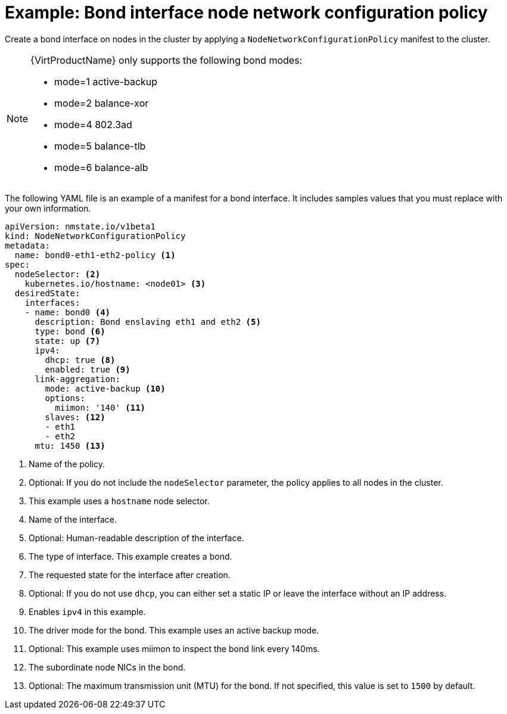 // Module included in the following assemblies:
//
// * virt/node_network/virt-updating-node-network-config.adoc
// * networking/k8s_nmstate/k8s-nmstate-updating-node-network-config.adoc

[id="virt-example-bond-nncp_{context}"]
= Example: Bond interface node network configuration policy

[role="_abstract"]
Create a bond interface on nodes in the cluster by applying a `NodeNetworkConfigurationPolicy` manifest
to the cluster.

[NOTE]
====
{VirtProductName} only supports the following bond modes:

* mode=1 active-backup +
* mode=2 balance-xor +
* mode=4 802.3ad +
* mode=5 balance-tlb +
* mode=6 balance-alb
====

The following YAML file is an example of a manifest for a bond interface.
It includes samples values that you must replace with your own information.

[source,yaml]
----
apiVersion: nmstate.io/v1beta1
kind: NodeNetworkConfigurationPolicy
metadata:
  name: bond0-eth1-eth2-policy <1>
spec:
  nodeSelector: <2>
    kubernetes.io/hostname: <node01> <3>
  desiredState:
    interfaces:
    - name: bond0 <4>
      description: Bond enslaving eth1 and eth2 <5>
      type: bond <6>
      state: up <7>
      ipv4:
        dhcp: true <8>
        enabled: true <9>
      link-aggregation:
        mode: active-backup <10>
        options:
          miimon: '140' <11>
        slaves: <12>
        - eth1
        - eth2
      mtu: 1450 <13>
----
<1> Name of the policy.
<2> Optional: If you do not include the `nodeSelector` parameter, the policy applies to all nodes in the cluster.
<3> This example uses a `hostname` node selector.
<4> Name of the interface.
<5> Optional: Human-readable description of the interface.
<6> The type of interface. This example creates a bond.
<7> The requested state for the interface after creation.
<8> Optional: If you do not use `dhcp`, you can either set a static IP or leave the interface without an IP address.
<9> Enables `ipv4` in this example.
<10> The driver mode for the bond. This example uses an active backup mode.
<11> Optional: This example uses miimon to inspect the bond link every 140ms.
<12> The subordinate node NICs in the bond.
<13> Optional: The maximum transmission unit (MTU) for the bond. If not specified, this value is set to `1500` by default.
